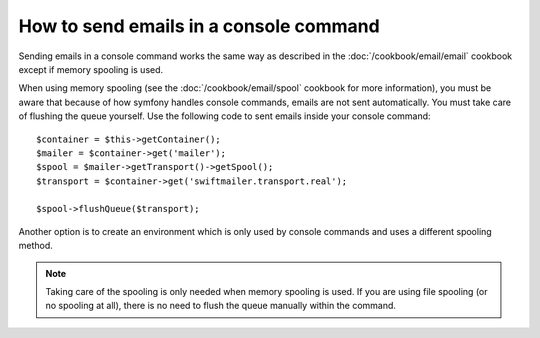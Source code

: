 .. index::
   single: Console; Sending emails

How to send emails in a console command
=======================================

Sending emails in a console command works the same way as described in the 
:doc:`/cookbook/email/email` cookbook except if memory spooling is used.

When using memory spooling (see the :doc:`/cookbook/email/spool` cookbook for more
information), you must be aware that because of how symfony handles console 
commands, emails are not sent automatically. You must take care of flushing 
the queue yourself. Use the following code to sent emails inside your 
console command::

    $container = $this->getContainer();
    $mailer = $container->get('mailer');
    $spool = $mailer->getTransport()->getSpool();
    $transport = $container->get('swiftmailer.transport.real');

    $spool->flushQueue($transport);
    
Another option is to create an environment which is only used by console
commands and uses a different spooling method. 
    
.. note::

    Taking care of the spooling is only needed when memory spooling is used. 
    If you are using file spooling (or no spooling at all), there is no need
    to flush the queue manually within the command.